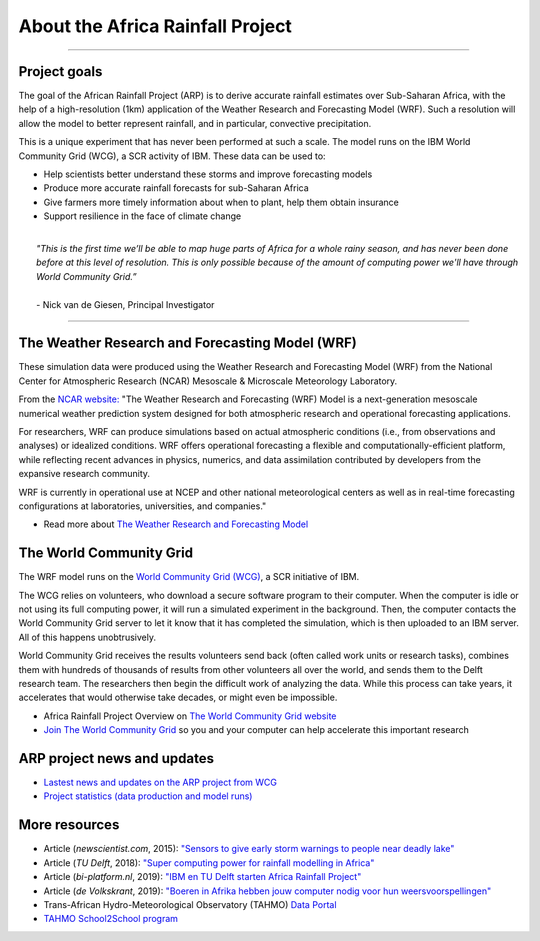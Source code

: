 About the Africa Rainfall Project
=================================

.. raw:: html

   <div style="padding:56.25% 0 0 0;position:relative;"><iframe src="https://player.vimeo.com/video/504903455?color=007e83&portrait=0" style="position:absolute;top:0;left:0;width:100%;height:100%;" frameborder="0" allow="autoplay; fullscreen" allowfullscreen></iframe></div><script src="https://player.vimeo.com/api/player.js"></script>

-----------------

Project goals
-------------
The goal of the African Rainfall Project (ARP) is to derive accurate rainfall estimates over Sub-Saharan Africa, with the help of a high-resolution (1km) application of the Weather Research and Forecasting Model (WRF).  Such a resolution will allow the model to better represent rainfall, and in particular, convective precipitation.

This is a unique experiment that has never been performed at such a scale. The model runs on the IBM World Community Grid (WCG), a SCR activity of IBM. These data can be used to:

+ Help scientists better understand these storms and improve forecasting models
+ Produce more accurate rainfall forecasts for sub-Saharan Africa
+ Give farmers more timely information about when to plant, help them obtain insurance
+ Support resilience in the face of climate change
|
|   *"This is the first time we’ll be able to map huge parts of Africa for a whole rainy season, and has never been done before at this level of resolution. This is only possible because of the amount of computing power we'll have through World Community Grid.”*
|  
|   \- Nick van de Giesen, Principal Investigator
---------------

The Weather Research and Forecasting Model (WRF)
------------------------------------------------

These simulation data were produced using the Weather Research and Forecasting Model (WRF) from the National Center for Atmospheric Research (NCAR) Mesoscale & Microscale Meteorology Laboratory.

From the `NCAR website: <https://www.mmm.ucar.edu/weather-research-and-forecasting-model>`_ "The Weather Research and Forecasting (WRF) Model is a next-generation mesoscale numerical weather prediction system designed for both atmospheric research and operational forecasting applications. 

For researchers, WRF can produce simulations based on actual atmospheric conditions (i.e., from observations and analyses) or idealized conditions. WRF offers operational forecasting a flexible and computationally-efficient platform, while reflecting recent advances in physics, numerics, and data assimilation contributed by developers from the expansive research community. 

WRF is currently in operational use at NCEP and other national meteorological centers as well as in real-time forecasting configurations at laboratories, universities, and companies."

+ Read more about `The Weather Research and Forecasting Model <https://www.mmm.ucar.edu/weather-research-and-forecasting-model>`_


The World Community Grid
------------------------
The WRF model runs on the `World Community Grid (WCG) <https://www.worldcommunitygrid.org/research/arp1/overview.do>`_, a SCR initiative of IBM.

The WCG relies on volunteers, who download a secure software program to their computer. When the computer is idle or not using its full computing power, it will run a simulated experiment in the background. Then, the computer contacts the World Community Grid server to let it know that it has completed the simulation, which is then uploaded to an IBM server. All of this happens unobtrusively.

World Community Grid receives the results volunteers send back (often called work units or research tasks), combines them with hundreds of thousands of results from other volunteers all over the world, and sends them to the Delft research team. The researchers then begin the difficult work of analyzing the data. While this process can take years, it accelerates that would otherwise take decades, or might even be impossible.

+ Africa Rainfall Project Overview on `The World Community Grid website <https://www.worldcommunitygrid.org/research/arp1/overview.do>`_
+ `Join The World Community Grid <https://www.worldcommunitygrid.org/join.action?projectToAdd=arp1>`_ so you and your computer can help accelerate this important research


ARP project news and updates
----------------------------
+ `Lastest news and updates on the ARP project from WCG <https://www.worldcommunitygrid.org/research/arp1/news.do>`_
+ `Project statistics (data production and model runs) <https://www.worldcommunitygrid.org/stat/viewProject.do?projectShortName=arp1>`_


More resources
--------------
+ Article (*newscientist.com*, 2015): `"Sensors to give early storm warnings to people near deadly lake" <https://www.newscientist.com/article/mg22830525-200-sensors-to-give-early-storm-warnings-to-people-near-deadly-lake/>`_
+ Article (*TU Delft*, 2018): `"Super computing power for rainfall modelling in Africa" <https://www.tudelft.nl/en/2018/citg/super-computing-power-for-rainfall-modelling-in-africa>`_
+ Article (*bi-platform.nl*, 2019): `"IBM en TU Delft starten Africa Rainfall Project" <https://biplatform.nl/2287829/ibm-en-tu-delft-starten-africa-rainfall-project.html>`_
+ Article (*de Volkskrant*, 2019): `"Boeren in Afrika hebben jouw computer nodig voor hun weersvoorspellingen" <https://www.volkskrant.nl/nieuws-achtergrond/boeren-in-afrika-hebben-jouw-computer-nodig-voor-hun-weersvoorspellingen~ba3f9754/?referer=https%3A%2F%2Fwww.tudelft.nl%2Fcitg%2Factueel%2Fin-de-media%2F&referrer=https%3A%2F%2Fresearch.tudelft.nl%2F>`_
+ Trans-African Hydro-Meteorological Observatory (TAHMO) `Data Portal <https://portal.tahmo.org/login>`_
+ `TAHMO School2School program <https://tahmo.org/school-2-school-initiative/>`_ 
